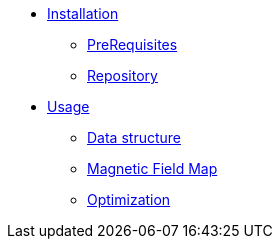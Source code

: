 * xref:index.adoc#installation[Installation]
** xref:index.adoc#installation_prerequis[PreRequisites]
** xref:index.adoc#installation_repository[Repository]

* xref:index.adoc#usage[Usage]
** xref:index.adoc#data[Data structure]
** xref:index.adoc#bmap[Magnetic Field Map]
** xref:index.adoc#optim[Optimization]
